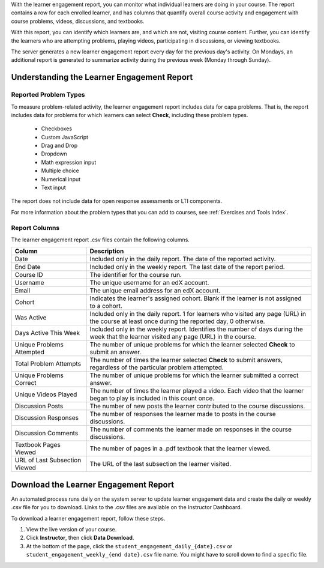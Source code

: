 .. _Using the Learner Engagement Report:

With the learner engagement report, you can monitor what individual learners
are doing in your course. The report contains a row for each enrolled learner,
and has columns that quantify overall course activity and engagement with
course problems, videos, discussions, and textbooks.

With this report, you can identify which learners are, and which are not,
visiting course content. Further, you can identify the learners who are
attempting problems, playing videos, participating in discussions, or viewing
textbooks.

The server generates a new learner engagement report every day for the
previous day's activity. On Mondays, an additional report is generated to
summarize activity during the previous week (Monday through Sunday).

===================================================
Understanding the Learner Engagement Report
===================================================

Reported Problem Types
**********************

To measure problem-related activity, the learner engagement report includes
data for capa problems. That is, the report includes data for problems for
which learners can select **Check**, including these problem types.

 * Checkboxes
 * Custom JavaScript
 * Drag and Drop
 * Dropdown
 * Math expression input
 * Multiple choice
 * Numerical input
 * Text input

The report does not include data for open response assessments or LTI
components.

For more information about the problem types that you can add to courses, see
:ref:`Exercises and Tools Index`.

Report Columns
**************

The learner engagement report .csv files contain the following columns.

.. list-table::
   :widths: 20 60
   :header-rows: 1

   * - Column
     - Description
   * - Date
     - Included only in the daily report. The date of the reported activity.
   * - End Date
     - Included only in the weekly report. The last date of the report
       period.
   * - Course ID
     - The identifier for the course run.
   * - Username
     - The unique username for an edX account. 
   * - Email
     - The unique email address for an edX account.
   * - Cohort
     - Indicates the learner's assigned cohort. Blank if the learner is not
       assigned to a cohort.
   * - Was Active
     - Included only in the daily report. 1 for learners who visited any page
       (URL) in the course at least once during the reported day, 0 otherwise.
   * - Days Active This Week
     - Included only in the weekly report. Identifies the number of days
       during the week that the learner visited any page (URL) in the course.
   * - Unique Problems Attempted
     - The number of unique problems for which the learner selected **Check**
       to submit an answer. 
   * - Total Problem Attempts
     - The number of times the learner selected **Check** to submit answers,
       regardless of the particular problem attempted.
   * - Unique Problems Correct
     - The number of unique problems for which the learner submitted a correct
       answer.
   * - Unique Videos Played
     - The number of times the learner played a video. Each video that the
       learner began to play is included in this count once.
   * - Discussion Posts
     - The number of new posts the learner contributed to the course
       discussions.
   * - Discussion Responses
     - The number of responses the learner made to posts in the course
       discussions.
   * - Discussion Comments
     - The number of comments the learner made on responses in the course
       discussions.
   * - Textbook Pages Viewed
     - The number of pages in a .pdf textbook that the learner viewed. 
   * - URL of Last Subsection Viewed
     - The URL of the last subsection the learner visited.


.. _Download the Learner Engagement Report:

===================================================
Download the Learner Engagement Report
===================================================

An automated process runs daily on the system server to update learner
engagement data and create the daily or weekly .csv file for you to download.
Links to the .csv files are available on the Instructor Dashboard.

To download a learner engagement report, follow these steps.

#. View the live version of your course.

#. Click **Instructor**, then click **Data Download**.

#. At the bottom of the page, click the
   ``student_engagement_daily_{date}.csv`` or ``student_engagement_weekly_{end
   date}.csv`` file name. You might have to scroll down to find a specific
   file.

.. Victor, should I add a section on what to do with it after you've downloaded it? or refer them to a similar existing section for the student answer distribution report?
